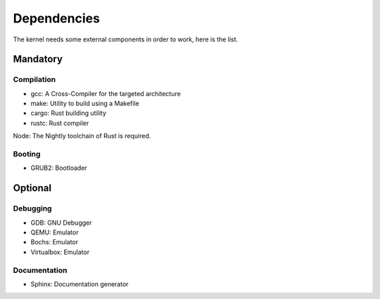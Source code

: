 Dependencies
************

The kernel needs some external components in order to work, here is the list.



Mandatory
=========

Compilation
-----------

- gcc: A Cross-Compiler for the targeted architecture
- make: Utility to build using a Makefile
- cargo: Rust building utility
- rustc: Rust compiler

Node: The Nightly toolchain of Rust is required.



Booting
-------

- GRUB2: Bootloader



Optional
========

Debugging
---------

- GDB: GNU Debugger
- QEMU: Emulator
- Bochs: Emulator
- Virtualbox: Emulator



Documentation
-------------

- Sphinx: Documentation generator
